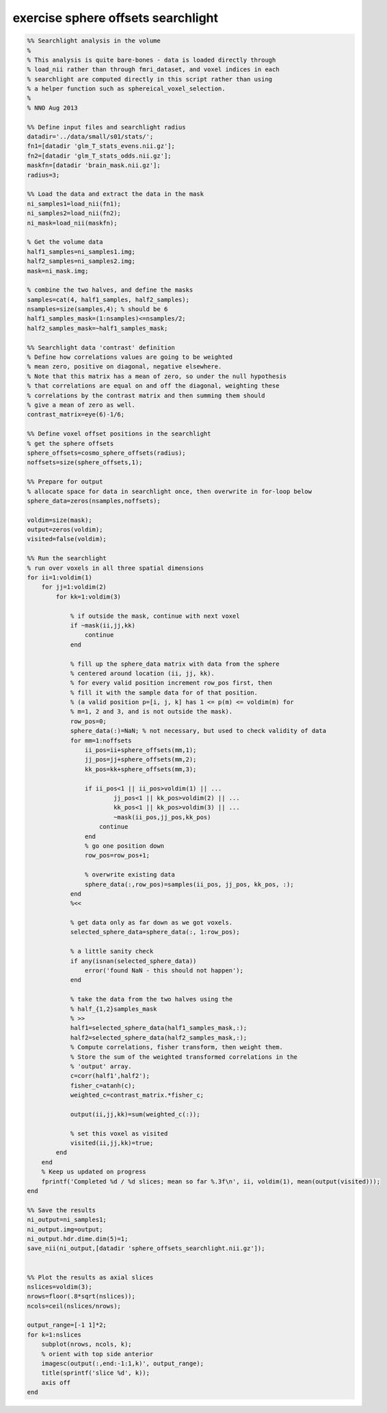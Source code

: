 .. exercise_sphere_offsets_searchlight

exercise sphere offsets searchlight
===================================
.. code-block:: matlab

    %% Searchlight analysis in the volume
    %
    % This analysis is quite bare-bones - data is loaded directly through
    % load_nii rather than through fmri_dataset, and voxel indices in each
    % searchlight are computed directly in this script rather than using
    % a helper function such as sphereical_voxel_selection.
    %
    % NNO Aug 2013
    
    %% Define input files and searchlight radius
    datadir='../data/small/s01/stats/';
    fn1=[datadir 'glm_T_stats_evens.nii.gz'];
    fn2=[datadir 'glm_T_stats_odds.nii.gz'];
    maskfn=[datadir 'brain_mask.nii.gz'];
    radius=3;
    
    %% Load the data and extract the data in the mask
    ni_samples1=load_nii(fn1);
    ni_samples2=load_nii(fn2);
    ni_mask=load_nii(maskfn);
    
    % Get the volume data
    half1_samples=ni_samples1.img;
    half2_samples=ni_samples2.img;
    mask=ni_mask.img;
    
    % combine the two halves, and define the masks
    samples=cat(4, half1_samples, half2_samples);
    nsamples=size(samples,4); % should be 6
    half1_samples_mask=(1:nsamples)<=nsamples/2;
    half2_samples_mask=~half1_samples_mask;
    
    %% Searchlight data 'contrast' definition
    % Define how correlations values are going to be weighted
    % mean zero, positive on diagonal, negative elsewhere.
    % Note that this matrix has a mean of zero, so under the null hypothesis
    % that correlations are equal on and off the diagonal, weighting these
    % correlations by the contrast matrix and then summing them should
    % give a mean of zero as well.
    contrast_matrix=eye(6)-1/6; 
    
    %% Define voxel offset positions in the searchlight
    % get the sphere offsets
    sphere_offsets=cosmo_sphere_offsets(radius);
    noffsets=size(sphere_offsets,1);
    
    %% Prepare for output
    % allocate space for data in searchlight once, then overwrite in for-loop below
    sphere_data=zeros(nsamples,noffsets);
    
    voldim=size(mask);
    output=zeros(voldim);
    visited=false(voldim);
    
    %% Run the searchlight
    % run over voxels in all three spatial dimensions
    for ii=1:voldim(1)
        for jj=1:voldim(2)
            for kk=1:voldim(3)
                
                % if outside the mask, continue with next voxel
                if ~mask(ii,jj,kk)
                    continue
                end
                
                % fill up the sphere_data matrix with data from the sphere
                % centered around location (ii, jj, kk). 
                % for every valid position increment row_pos first, then
                % fill it with the sample data for of that position.
                % (a valid position p=[i, j, k] has 1 <= p(m) <= voldim(m) for
                % m=1, 2 and 3, and is not outside the mask).
                row_pos=0;
                sphere_data(:)=NaN; % not necessary, but used to check validity of data
                for mm=1:noffsets
                    ii_pos=ii+sphere_offsets(mm,1);
                    jj_pos=jj+sphere_offsets(mm,2);
                    kk_pos=kk+sphere_offsets(mm,3);
                    
                    if ii_pos<1 || ii_pos>voldim(1) || ...
                            jj_pos<1 || kk_pos>voldim(2) || ...
                            kk_pos<1 || kk_pos>voldim(3) || ...
                            ~mask(ii_pos,jj_pos,kk_pos)
                        continue
                    end
                    % go one position down
                    row_pos=row_pos+1;
                    
                    % overwrite existing data
                    sphere_data(:,row_pos)=samples(ii_pos, jj_pos, kk_pos, :);
                end
                %<<
                
                % get data only as far down as we got voxels.
                selected_sphere_data=sphere_data(:, 1:row_pos);
                
                % a little sanity check
                if any(isnan(selected_sphere_data))
                    error('found NaN - this should not happen');
                end
                
                % take the data from the two halves using the
                % half_{1,2}samples_mask
                % >>
                half1=selected_sphere_data(half1_samples_mask,:);
                half2=selected_sphere_data(half2_samples_mask,:);
                % Compute correlations, fisher transform, then weight them.
                % Store the sum of the weighted transformed correlations in the
                % 'output' array.
                c=corr(half1',half2');
                fisher_c=atanh(c);
                weighted_c=contrast_matrix.*fisher_c;
                
                output(ii,jj,kk)=sum(weighted_c(:));
                
                % set this voxel as visited
                visited(ii,jj,kk)=true;
            end
        end
        % Keep us updated on progress
        fprintf('Completed %d / %d slices; mean so far %.3f\n', ii, voldim(1), mean(output(visited)));
    end
    
    %% Save the results
    ni_output=ni_samples1;
    ni_output.img=output;
    ni_output.hdr.dime.dim(5)=1;
    save_nii(ni_output,[datadir 'sphere_offsets_searchlight.nii.gz']);
    
    
    %% Plot the results as axial slices
    nslices=voldim(3);
    nrows=floor(.8*sqrt(nslices));
    ncols=ceil(nslices/nrows);
    
    output_range=[-1 1]*2;
    for k=1:nslices
        subplot(nrows, ncols, k);
        % orient with top side anterior
        imagesc(output(:,end:-1:1,k)', output_range);
        title(sprintf('slice %d', k));
        axis off
    end
    
    